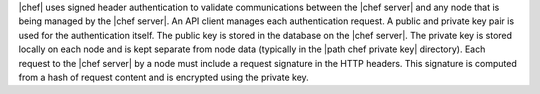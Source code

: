 .. The contents of this file are included in multiple topics.
.. This file should not be changed in a way that hinders its ability to appear in multiple documentation sets.


|chef| uses signed header authentication to validate communications between the |chef server| and any node that is being managed by the |chef server|. An API client manages each authentication request. A public and private key pair is used for the authentication itself. The public key is stored in the database on the |chef server|. The private key is stored locally on each node and is kept separate from node data (typically in the |path chef private key| directory). Each request to the |chef server| by a node must include a request signature in the HTTP headers. This signature is computed from a hash of request content and is encrypted using the private key.